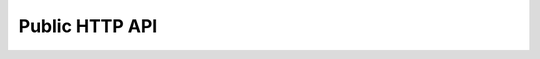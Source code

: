 Public HTTP API
===============

.. raw:: html

    <div id='redoc-container'>
    </div>
    <script>
        (function() {
            Redoc.init('../../_static/api/audience_manager_public_api.json', {}, document.getElementById('redoc-container'), () => {window.prepareRedocMenu()});
        })();
    </script>
